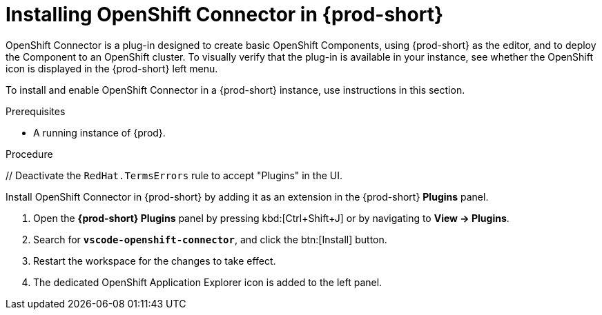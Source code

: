 // using-openshift-connector-in-eclipse-che



[id="installing-openshift-connector-in-{prod-id-short}"]
= Installing OpenShift Connector in {prod-short}

OpenShift Connector is a plug-in designed to create basic OpenShift Components, using {prod-short} as the editor, and to deploy the Component to an OpenShift cluster.
To visually verify that the plug-in is available in your instance, see whether the OpenShift icon is displayed in the {prod-short} left menu.

To install and enable OpenShift Connector in a {prod-short} instance, use instructions in this section.

.Prerequisites

* A running instance of {prod}.

.Procedure

ifndef::page-module[pass:[<!-- vale RedHat.TermsErrors = NO -->] // Deactivate the `RedHat.TermsErrors` rule to accept "Plugins" in the UI.]

Install OpenShift Connector in {prod-short} by adding it as an extension in the {prod-short} *Plugins* panel.

. Open the *{prod-short} Plugins* panel by pressing kbd:[Ctrl+Shift+J] or by navigating to *View -> Plugins*.
. Search for *`vscode-openshift-connector`*, and click the btn:[Install] button.
. Restart the workspace for the changes to take effect.
. The dedicated OpenShift Application Explorer icon is added to the left panel.
